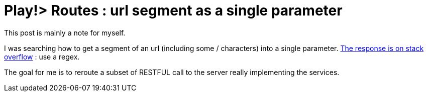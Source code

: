 = Play!> Routes : url segment as a single parameter
:published_at: 2014-09-11
:hp-tags: playframework, REST, routes

This post is mainly a note for myself.

I was searching how to get a segment of an url (including some / characters) into a single parameter. http://stackoverflow.com/questions/8186834/how-to-turn-a-url-segment-into-a-single-parameter-in-play-framework[The response is on stack overflow] : use a regex.

The goal for me is to reroute a subset of RESTFUL call to the server really implementing the services.
